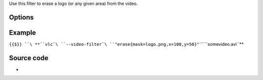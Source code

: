 .. raw:: mediawiki

   {{See also|Documentation:Modules/logo}}

.. raw:: mediawiki

   {{Module|name=erase|type=Video filter|first_version=0.9.0|description=logo erasing video filter}}

Use this filter to erase a logo (or any given area) from the video.

Options
-------

.. raw:: mediawiki

   {{Option
   |name=erase-mask
   |value=string
   |default=NULL
   |description=[[PNG]] file to use as a mask. The alpha channel only will be used to build the mask
   }}

.. raw:: mediawiki

   {{Option
   |name=erase-x
   |value=integer
   |default=0
   |description=X offset from upper left corner
   }}

.. raw:: mediawiki

   {{Option
   |name=erase-y
   |value=integer
   |default=0
   |description=Y offset from upper left corner.
   }}

Example
-------

``{{$}} ``\ **``vlc``\ ````\ ``--video-filter``\ ````\ ``"erase{mask=logo.png,x=100,y=50}"``\ ````\ ``somevideo.avi``**

Source code
-----------

-  

   .. raw:: mediawiki

      {{VLCSourceFile|modules/video_filter/erase.c}}

.. raw:: mediawiki

   {{Documentation footer}}
